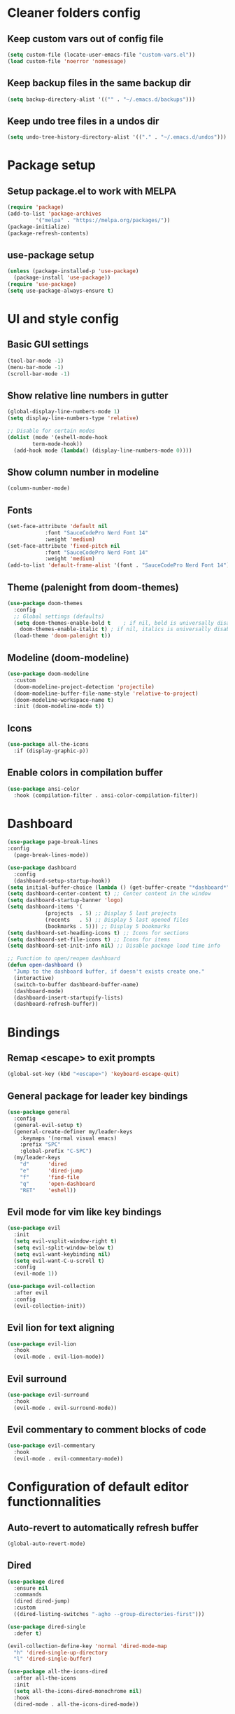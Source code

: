 #+title Emacs config

* Cleaner folders config

** Keep custom vars out of config file

#+begin_src emacs-lisp
  (setq custom-file (locate-user-emacs-file "custom-vars.el"))
  (load custom-file 'noerror 'nomessage)
#+end_src

** Keep backup files in the same backup dir

#+begin_src emacs-lisp
  (setq backup-directory-alist '(("" . "~/.emacs.d/backups")))
#+end_src

** Keep undo tree files in a undos dir

#+begin_src emacs-lisp
  (setq undo-tree-history-directory-alist '(("." . "~/.emacs.d/undos")))
#+end_src

* Package setup

** Setup package.el to work with MELPA

#+begin_src emacs-lisp
  (require 'package)
  (add-to-list 'package-archives
	       '("melpa" . "https://melpa.org/packages/"))
  (package-initialize)
  (package-refresh-contents)
#+end_src

** use-package setup

#+begin_src emacs-lisp
  (unless (package-installed-p 'use-package)
    (package-install 'use-package))
  (require 'use-package)
  (setq use-package-always-ensure t)
#+end_src

* UI and style config

** Basic GUI settings

#+begin_src emacs-lisp
  (tool-bar-mode -1)
  (menu-bar-mode -1)
  (scroll-bar-mode -1)
#+end_src 

** Show relative line numbers in gutter

#+begin_src emacs-lisp
  (global-display-line-numbers-mode 1)
  (setq display-line-numbers-type 'relative)

  ;; Disable for certain modes
  (dolist (mode '(eshell-mode-hook
		  term-mode-hook))
    (add-hook mode (lambda() (display-line-numbers-mode 0))))
#+end_src

** Show column number in modeline

#+begin_src emacs-lisp
  (column-number-mode)
#+end_src

** Fonts

#+begin_src emacs-lisp
  (set-face-attribute 'default nil
		      :font "SauceCodePro Nerd Font 14"
		      :weight 'medium)
  (set-face-attribute 'fixed-pitch nil
		      :font "SauceCodePro Nerd Font 14"
		      :weight 'medium)
  (add-to-list 'default-frame-alist '(font . "SauceCodePro Nerd Font 14"))
#+end_src

** Theme (palenight from doom-themes)

#+begin_src emacs-lisp
  (use-package doom-themes
    :config
    ;; Global settings (defaults)
    (setq doom-themes-enable-bold t    ; if nil, bold is universally disabled
	  doom-themes-enable-italic t) ; if nil, italics is universally disabled
    (load-theme 'doom-palenight t))
#+end_src

** Modeline (doom-modeline)

#+begin_src emacs-lisp
  (use-package doom-modeline
    :custom
    (doom-modeline-project-detection 'projectile)
    (doom-modeline-buffer-file-name-style 'relative-to-project)
    (doom-modeline-workspace-name t)
    :init (doom-modeline-mode t))
#+end_src

** Icons

#+begin_src emacs-lisp
  (use-package all-the-icons
    :if (display-graphic-p))
#+end_src

** Enable colors in compilation buffer

#+begin_src emacs-lisp
  (use-package ansi-color
    :hook (compilation-filter . ansi-color-compilation-filter)) 
#+end_src

* Dashboard

#+begin_src emacs-lisp
  (use-package page-break-lines
  :config
    (page-break-lines-mode))

  (use-package dashboard
    :config
    (dashboard-setup-startup-hook))
  (setq initial-buffer-choice (lambda () (get-buffer-create "*dashboard*"))) ;; To display in client mode windows
  (setq dashboard-center-content t) ;; Center content in the window
  (setq dashboard-startup-banner 'logo)
  (setq dashboard-items '(
			  (projects  . 5) ;; Display 5 last projects
			  (recents   . 5) ;; Display 5 last opened files
			  (bookmarks . 5))) ;; Display 5 bookmarks
  (setq dashboard-set-heading-icons t) ;; Icons for sections
  (setq dashboard-set-file-icons t) ;; Icons for items
  (setq dashboard-set-init-info nil) ;; Disable package load time info

  ;; Function to open/reopen dashboard
  (defun open-dashboard ()
    "Jump to the dashboard buffer, if doesn't exists create one."
    (interactive)
    (switch-to-buffer dashboard-buffer-name)
    (dashboard-mode)
    (dashboard-insert-startupify-lists)
    (dashboard-refresh-buffer))
#+end_src

* Bindings

** Remap <escape> to exit prompts

#+begin_src emacs-lisp
  (global-set-key (kbd "<escape>") 'keyboard-escape-quit)
#+end_src

** General package for leader key bindings

#+begin_src emacs-lisp
  (use-package general
    :config
    (general-evil-setup t)
    (general-create-definer my/leader-keys
      :keymaps '(normal visual emacs)
      :prefix "SPC"
      :global-prefix "C-SPC")
    (my/leader-keys
      "d"      'dired
      "e"      'dired-jump
      "f"      'find-file
      "q"      'open-dashboard
      "RET"    'eshell))
#+end_src

** Evil mode for vim like key bindings

#+begin_src emacs-lisp
  (use-package evil
    :init
    (setq evil-vsplit-window-right t)
    (setq evil-split-window-below t)
    (setq evil-want-keybinding nil)
    (setq evil-want-C-u-scroll t)
    :config
    (evil-mode 1))

  (use-package evil-collection
    :after evil
    :config
    (evil-collection-init))
#+end_src

** Evil lion for text aligning

#+begin_src emacs-lisp
  (use-package evil-lion
    :hook
    (evil-mode . evil-lion-mode))
#+end_src

** Evil surround

#+begin_src emacs-lisp
  (use-package evil-surround
    :hook
    (evil-mode . evil-surround-mode))
#+end_src

** Evil commentary to comment blocks of code

#+begin_src emacs-lisp
  (use-package evil-commentary
    :hook
    (evil-mode . evil-commentary-mode))
#+end_src

* Configuration of default editor functionnalities

** Auto-revert to automatically refresh buffer

#+begin_src emacs-lisp
  (global-auto-revert-mode)
#+end_src

** Dired

#+begin_src emacs-lisp
  (use-package dired
    :ensure nil
    :commands
    (dired dired-jump)
    :custom
    ((dired-listing-switches "-agho --group-directories-first")))

  (use-package dired-single
    :defer t)

  (evil-collection-define-key 'normal 'dired-mode-map
    "h" 'dired-single-up-directory
    "l" 'dired-single-buffer)

  (use-package all-the-icons-dired
    :after all-the-icons
    :init
    (setq all-the-icons-dired-monochrome nil)
    :hook
    (dired-mode . all-the-icons-dired-mode))
#+end_src

** Eshell

#+begin_src emacs-lisp
  (use-package eshell-z
    :hook ((eshell-mode . (lambda () (require 'eshell-z)))
	   (eshell-z-change-dir .  (lambda () (eshell/pushd (eshell/pwd))))))

  (use-package eshell-syntax-highlighting
    :after esh-mode
    :config
    (eshell-syntax-highlighting-global-mode 1))
#+end_src

** Auto bury compilation buffer when successful

#+begin_src emacs-lisp
  (defun bury-compile-buffer-if-successful (buffer string)
    "Bury a compilation buffer if succeeded without warnings "
    (if (and
	 (string-match "compilation" (buffer-name buffer))
	 (string-match "finished" string)
	 (not
	  (with-current-buffer buffer
	    (search-forward "warning" nil t))))
	(run-with-timer 1 nil
			(lambda (buf)
			  (bury-buffer buf)
			  (delete-window (get-buffer-window buf 'visible)))
			buffer)))
  (add-hook 'compilation-finish-functions 'bury-compile-buffer-if-successful)
#+end_src

* Packages

** Utility

*** which-key

#+begin_src emacs-lisp
  (use-package which-key
    :init
    (setq which-key-popup-type 'minibuffer)
    (setq which-key-idle-delay 0.5)
    :config (which-key-mode))
#+end_src

*** Smartparens

#+begin_src emacs-lisp
  (use-package smartparens
    :config
    (require 'smartparens-config))
#+end_src

** Completion frameworks

*** Savehist to save search history

#+begin_src emacs-lisp
    (use-package savehist
      :config
      (setq history-length 25)
      (savehist-mode 1))
#+end_src

*** Orderless completion style

#+begin_src emacs-lisp
  (use-package orderless
    :init
    (setq completion-styles '(orderless)
	  completion-category-defaults nil
	  completion-category-overrides '((file (styles . (partial-completion))))))
#+end_src

*** Consult for completion in minibuffer

#+begin_src emacs-lisp
  (defun my/get-project-root ()
    (when (fboundp 'projectile-project-root)
      (projectile-project-root)))

  (use-package consult
    :bind (("C-s" . consult-line)
	   :map minibuffer-local-map
	   ("C-r" . consult-history))
    :custom
    (consult-project-root-function #'my/get-project-root)
    (completion-in-region-function #'consult-completion-in-region))
  (my/leader-keys
    "m" 'consult-man
    "b" 'consult-buffer
    "o" 'consult-file-externally)
#+end_src

*** Consult for completion at point

#+begin_src emacs-lisp
  (use-package corfu
    :bind (:map corfu-map
		("C-j" . corfu-next)
		("C-k" . corfu-previous))
    :hook (eshell-mode-hook . (lambda ()
				(setq-local corfu-auto nil)
				(corfu-mode)))
    :init
    (setq corfu-auto t
	  corfu-auto-prefix 2
	  corfu-preselect-first t
	  corfu-preview-current t
	  corfu-quit-no-match 'separator
	  corfu-cycle t
	  corfu-min-width 40
	  corfu-scroll-margin 4)
    (global-corfu-mode)
    (corfu-history-mode))

  (use-package corfu-popupinfo
    :after corfu
    :ensure nil
    :init
    (corfu-popupinfo-mode))

  (defun corfu-send-shell (&rest _)
    "Send completion candidate when inside comint/eshell."
    (cond
     ((and (derived-mode-p 'eshell-mode) (fboundp 'eshell-send-input))
      (eshell-send-input))
     ((and (derived-mode-p 'comint-mode)  (fboundp 'comint-send-input))
      (comint-send-input))))
  (advice-add #'corfu-insert :after #'corfu-send-shell)

  (use-package kind-icon
    :after corfu
    :custom
    (kind-icon-use-icons nil)
    (kind-icon-default-face 'corfu-default)
    :config
    (add-to-list 'corfu-margin-formatters #'kind-icon-margin-formatter))
#+end_src

*** Vertico for minibuffer completion

#+begin_src emacs-lisp
  (use-package vertico
    :init
    (vertico-mode)
    (setq vertico-cycle t)
    :bind (:map vertico-map
		("C-j" . vertico-next)
		("C-k" . vertico-previous)
		("C-f" . vertico-exit)))

  (use-package vertico-directory
    :after vertico
    :ensure nil
    :bind (:map vertico-map
		("DEL" . vertico-directory-up)
		("DEL" . vertico-directory-delete-char))
    :hook (rfn-eshadow-update-overlay . vertico-directory-tidy))
#+end_src

*** Marginalia for better minibuffer annotations

#+begin_src emacs-lisp
  (use-package marginalia
    :bind (:map minibuffer-local-map
		("M-A" . marginalia-cycle))
    :custom
    (marginalia-annotators '(marginalia-annotators-heavy marginalia-annotators-light nil))
    (marginalia-align 'right)
    :init
    (marginalia-mode))

  (use-package all-the-icons-completion
    :after (marginalia all-the-icons)
    :hook (marginalia-mode . all-the-icons-completion-marginalia-setup)
    :init
    (all-the-icons-completion-mode))
#+end_src

** Programming

*** Eglot for lsp feature

#+begin_src emacs-lisp
  (use-package eglot
    :custom
    (eglot-autoshutdown t)
    :init
    (setq completion-category-defaults nil))

  (use-package consult-eglot)
#+end_src

*** Flycheck for syntax checking on the fly

#+begin_src emacs-lisp
  (use-package flycheck
    :defer)
#+end_src

*** Languages

**** Typescript

#+begin_src emacs-lisp
  (use-package typescript-mode
    :init
    (define-derived-mode typescript-tsx-mode typescript-mode "TSX")
    (add-to-list 'auto-mode-alist `(,(rx ".tsx" eos) . typescript-tsx-mode))
    :custom
    (typescript-indent-level 2))
  (add-hook 'typescript-mode-hook 'eglot-ensure)
#+end_src

**** Svelte

#+begin_src emacs-lisp
  (use-package web-mode)
  (add-to-list 'auto-mode-alist '("\\.svelte\\'" . web-mode))
  (add-to-list 'web-mode-content-types-alist '("svelte" . "\\.svelte\\'"))
  (defun my/svelte-mode-hook ()
    (setq web-mode-svelte-indent-offset 2))
  (add-hook 'web-mode-hook 'my/svelte-mode-hook)
  (with-eval-after-load 'eglot
    (add-to-list 'eglot-server-programs
		 `(web-mode . ,(eglot-alternatives
				'(("svelteserver" "--stdio"))))))
  (add-hook 'web-mode-hook 'eglot-ensure)
#+end_src

**** Ocaml specific config

#+begin_src emacs-lisp
  (let ((opam-share (ignore-errors (car (process-lines "opam" "var" "share")))))
    (when (and opam-share (file-directory-p opam-share))
      ;; Register Mcerlin
      (add-to-list 'load-path (expand-file-name "emacs/site-lisp" opam-share))
      (autoload 'merlin-mode "merlin" nil t nil)
      ;; Automatically start it in OCaml buffers
      (add-hook 'tuareg-mode-hook 'merlin-mode t)
      (add-hook 'caml-mode-hook 'merlin-mode t)
      ;; Use opam switch to lookup ocamlmerlin binary
      (setq merlin-command 'opam)))
  (add-hook 'caml-mode-hook 'eglot-ensure)
  (add-hook 'tuareg-mode-hook 'eglot-ensure)
#+end_src

*** Treesitter for better syntax highlighting

#+begin_src emacs-lisp
  (use-package tree-sitter
    :config
    ;; activate tree-sitter on any buffer containing code for which it has a parser available
    (global-tree-sitter-mode)
    ;; you can easily see the difference tree-sitter-hl-mode makes for python, ts or tsx
    ;; by switching on and off
    (add-hook 'tree-sitter-after-on-hook #'tree-sitter-hl-mode))

  (use-package tree-sitter-langs
    :after tree-sitter)
#+end_src

*** Projectile for projects management

#+begin_src emacs-lisp
  (use-package projectile
    :diminish (projectile-mode)
    :config (projectile-mode)
    :bind-keymap ("C-c p" . projectile-command-map))

  (use-package consult-projectile)

  (my/leader-keys
    "pp" 'consult-projectile-switch-project
    "pf" 'consult-projectile-find-file
    "pd" 'consult-projectile-find-dir
    "pb" 'consult-projectile-switch-to-buffer
    "pr" 'consult-projectile-recentf
    "pc" 'projectile-compile-project
    "pt" 'projectile-test-project
    "pe" 'projectile-dired)
#+end_src

*** Magit for better git workflow

#+begin_src emacs-lisp
  (use-package magit)

  (with-eval-after-load 'evil
    (add-hook 'git-commit-mode-hook 'evil-insert-state)
    (evil-set-initial-state 'magit-log-edit-mode 'insert))

  (my/leader-keys
    "gs" 'magit-status
    "gc" 'magit-commit
    "gP" 'magit-push
    "gp" 'magit-pull
    "gl" 'magit-log-current
    "gf" 'magit-fetch)
#+end_src

*** diff-hl for highlighting changes in gutter

#+begin_src emacs-lisp
  (use-package diff-hl
    :init
    (add-hook 'magit-pre-refresh-hook 'diff-hl-magit-pre-refresh)
    (add-hook 'magit-post-refresh-hook 'diff-hl-magit-post-refresh)
    :config
    (global-diff-hl-mode)
    (diff-hl-flydiff-mode)
    (diff-hl-dired-mode))
#+end_src

** Misc

*** undo-tree

#+begin_src emacs-lisp
  (use-package undo-tree
    :ensure t
    :after evil
    :diminish
    :config
    (evil-set-undo-system 'undo-tree)
    (global-undo-tree-mode 1))
#+end_src

*** Helpful

#+begin_src emacs-lisp
  (use-package helpful
    :bind
    ("C-h f"   . helpful-callable)
    ("C-h v"   . helpful-variable)
    ("C-h h"   . helpful-key)
    ("C-h C-d" . helpful-at-point)
    ("C-h F"   . helpful-function)
    ("C-h C"   . helpful-command))
#+end_src

*** Ledger mode

#+begin_src emacs-lisp
  (use-package ledger-mode
    :init
    (setq ledger-clear-whole-transaction 1)
    :mode "\\.dat\\'")
#+end_src
